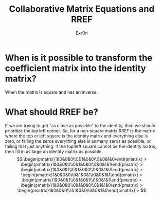 #+AUTHOR: Exr0n
#+TITLE: Collaborative Matrix Equations and RREF

* When is it possible to transform the coefficient matrix into the identity matrix?
  When the matrix is square and has an inverse.
* What should RREF be?
  If we are trying to get "as close as possible" to the identity, then we should prioritize the top left corner. So, for a non-square matrix RREF is the matrix where the top or left square is the identity matrix and everything else is zero, or failing the zeros everything else is as many zeros as possible, or failing that just anything. If the top/left square cannot be the identity matrix, then fill in as large an identity matrix as possible.
  $$
  \begin{pmatrix}1&0&0&0\\0&1&0&0\\0&0&1&0\end{pmatrix} >
  \begin{pmatrix}1&0&0&0\\0&1&0&0\\0&0&1&1\end{pmatrix} >
  \begin{pmatrix}1&0&0&1\\0&1&0&0\\0&0&1&0\end{pmatrix} >
  \begin{pmatrix}1&0&0&0\\0&1&0&1\\0&0&1&1\end{pmatrix} >
  \begin{pmatrix}1&0&0&1\\0&1&0&1\\0&0&1&1\end{pmatrix} >
  \begin{pmatrix}1&0&0&0\\0&1&0&0\\0&1&1&0\end{pmatrix} >
  \begin{pmatrix}1&0&0&0\\1&1&0&0\\0&0&1&0\end{pmatrix} >
  $$
